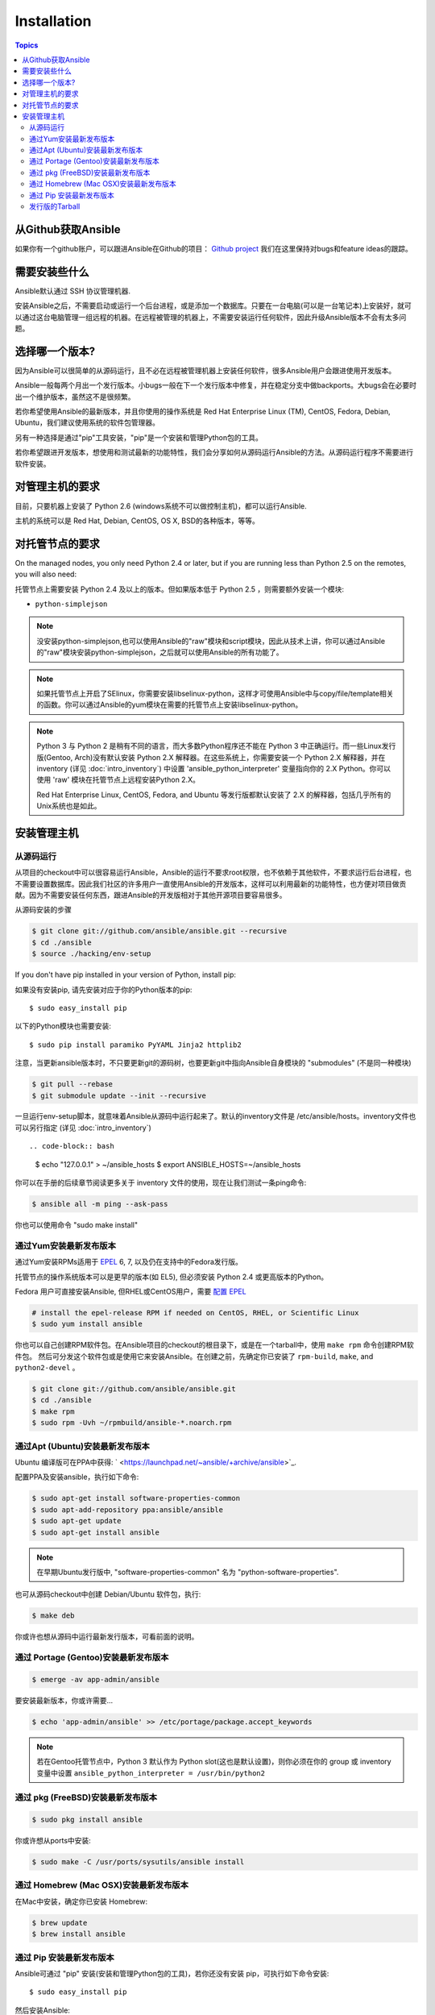 Installation
============

.. contents:: Topics

.. _getting_ansible:

从Github获取Ansible
````````````````````

如果你有一个github账户，可以跟进Ansible在Github的项目： `Github project <https://github.com/ansible/ansible>`_ 我们在这里保持对bugs和feature ideas的跟踪。

.. _what_will_be_installed:

需要安装些什么
```````````````````````````````

Ansible默认通过  SSH 协议管理机器.

安装Ansible之后，不需要启动或运行一个后台进程，或是添加一个数据库。只要在一台电脑(可以是一台笔记本)上安装好，就可以通过这台电脑管理一组远程的机器。在远程被管理的机器上，不需要安装运行任何软件，因此升级Ansible版本不会有太多问题。

.. _what_version:

选择哪一个版本?
`````````````````````

因为Ansible可以很简单的从源码运行，且不必在远程被管理机器上安装任何软件，很多Ansible用户会跟进使用开发版本。

Ansible一般每两个月出一个发行版本。小bugs一般在下一个发行版本中修复，并在稳定分支中做backports。大bugs会在必要时出一个维护版本，虽然这不是很频繁。

若你希望使用Ansible的最新版本，并且你使用的操作系统是 Red Hat Enterprise Linux (TM), CentOS, Fedora, Debian, Ubuntu，我们建议使用系统的软件包管理器。

另有一种选择是通过"pip"工具安装，"pip"是一个安装和管理Python包的工具。

若你希望跟进开发版本，想使用和测试最新的功能特性，我们会分享如何从源码运行Ansible的方法。从源码运行程序不需要进行软件安装。


.. _control_machine_requirements:

对管理主机的要求
````````````````````````````

目前，只要机器上安装了 Python 2.6 (windows系统不可以做控制主机)，都可以运行Ansible.

主机的系统可以是 Red Hat, Debian, CentOS, OS X, BSD的各种版本，等等。
  
.. _managed_node_requirements:

对托管节点的要求
`````````````````````````

On the managed nodes, you only need Python 2.4 or later, but if you are running less than Python 2.5 on the remotes, you will also need:

托管节点上需要安装 Python 2.4 及以上的版本。但如果版本低于 Python 2.5 ，则需要额外安装一个模块:

* ``python-simplejson`` 

.. note::

   没安装python-simplejson,也可以使用Ansible的"raw"模块和script模块，因此从技术上讲，你可以通过Ansible的"raw"模块安装python-simplejson，之后就可以使用Ansible的所有功能了。

.. note::

   如果托管节点上开启了SElinux，你需要安装libselinux-python，这样才可使用Ansible中与copy/file/template相关的函数。你可以通过Ansible的yum模块在需要的托管节点上安装libselinux-python。

.. note::

   Python 3 与 Python 2 是稍有不同的语言，而大多数Python程序还不能在 Python 3 中正确运行。而一些Linux发行版(Gentoo, Arch)没有默认安装 Python 2.X 解释器。在这些系统上，你需要安装一个 Python 2.X 解释器，并在 inventory (详见 :doc:`intro_inventory`) 中设置 'ansible_python_interpreter' 变量指向你的 2.X Python。你可以使用 'raw' 模块在托管节点上远程安装Python 2.X。
   
   Red Hat Enterprise Linux, CentOS, Fedora, and Ubuntu 等发行版都默认安装了 2.X 的解释器，包括几乎所有的Unix系统也是如此。
   
   

.. _installing_the_control_machine:

安装管理主机
``````````````````````````````

.. _from_source:

从源码运行
+++++++++++++++++++

从项目的checkout中可以很容易运行Ansible，Ansible的运行不要求root权限，也不依赖于其他软件，不要求运行后台进程，也不需要设置数据库。因此我们社区的许多用户一直使用Ansible的开发版本，这样可以利用最新的功能特性，也方便对项目做贡献。因为不需要安装任何东西，跟进Ansible的开发版相对于其他开源项目要容易很多。

从源码安装的步骤

.. code-block:: bash

    $ git clone git://github.com/ansible/ansible.git --recursive
    $ cd ./ansible
    $ source ./hacking/env-setup

If you don't have pip installed in your version of Python, install pip::

如果没有安装pip, 请先安装对应于你的Python版本的pip::

    $ sudo easy_install pip

以下的Python模块也需要安装::

    $ sudo pip install paramiko PyYAML Jinja2 httplib2

注意，当更新ansible版本时，不只要更新git的源码树，也要更新git中指向Ansible自身模块的 "submodules" (不是同一种模块)

.. code-block:: bash

    $ git pull --rebase
    $ git submodule update --init --recursive

一旦运行env-setup脚本，就意味着Ansible从源码中运行起来了。默认的inventory文件是 /etc/ansible/hosts。inventory文件也可以另行指定 (详见 :doc:`intro_inventory`) ::

.. code-block:: bash

    $ echo "127.0.0.1" > ~/ansible_hosts
    $ export ANSIBLE_HOSTS=~/ansible_hosts

你可以在手册的后续章节阅读更多关于 inventory 文件的使用，现在让我们测试一条ping命令:

.. code-block:: bash

    $ ansible all -m ping --ask-pass

你也可以使用命令 "sudo make install" 

.. _from_yum:

通过Yum安装最新发布版本
+++++++++++++++++++++++

通过Yum安装RPMs适用于 `EPEL <http://fedoraproject.org/wiki/EPEL>`_ 6, 7, 以及仍在支持中的Fedora发行版。

托管节点的操作系统版本可以是更早的版本(如 EL5), 但必须安装 Python 2.4 或更高版本的Python。

Fedora 用户可直接安装Ansible, 但RHEL或CentOS用户，需要 `配置 EPEL <http://fedoraproject.org/wiki/EPEL>`_

.. code-block:: bash

    # install the epel-release RPM if needed on CentOS, RHEL, or Scientific Linux
    $ sudo yum install ansible

你也可以自己创建RPM软件包。在Ansible项目的checkout的根目录下，或是在一个tarball中，使用 ``make rpm`` 命令创建RPM软件包。
然后可分发这个软件包或是使用它来安装Ansible。在创建之前，先确定你已安装了 ``rpm-build``, ``make``, and ``python2-devel`` 。

.. code-block:: bash

    $ git clone git://github.com/ansible/ansible.git
    $ cd ./ansible
    $ make rpm
    $ sudo rpm -Uvh ~/rpmbuild/ansible-*.noarch.rpm

.. _from_apt:

通过Apt (Ubuntu)安装最新发布版本
++++++++++++++++++++++++++++++++

Ubuntu 编译版可在PPA中获得: ` <https://launchpad.net/~ansible/+archive/ansible>`_.

配置PPA及安装ansible，执行如下命令:

.. code-block:: bash

    $ sudo apt-get install software-properties-common
    $ sudo apt-add-repository ppa:ansible/ansible
    $ sudo apt-get update
    $ sudo apt-get install ansible

.. note:: 在早期Ubuntu发行版中, "software-properties-common" 名为 "python-software-properties".

也可从源码checkout中创建 Debian/Ubuntu 软件包，执行:

.. code-block:: bash

    $ make deb

你或许也想从源码中运行最新发行版本，可看前面的说明。

.. _from_pkg:

通过 Portage (Gentoo)安装最新发布版本
+++++++++++++++++++++++++++++++++++++

.. code-block:: bash

    $ emerge -av app-admin/ansible

要安装最新版本，你或许需要...

.. code-block:: bash

    $ echo 'app-admin/ansible' >> /etc/portage/package.accept_keywords

.. note::

   若在Gentoo托管节点中，Python 3 默认作为 Python slot(这也是默认设置)，则你必须在你的 group 或 inventory 变量中设置 ``ansible_python_interpreter = /usr/bin/python2`` 

通过 pkg (FreeBSD)安装最新发布版本
++++++++++++++++++++++++++++++++++

.. code-block:: bash

    $ sudo pkg install ansible

你或许想从ports中安装:

.. code-block:: bash

    $ sudo make -C /usr/ports/sysutils/ansible install

.. _from_brew:

通过 Homebrew (Mac OSX)安装最新发布版本
+++++++++++++++++++++++++++++++++++++++

在Mac中安装，确定你已安装 Homebrew:

.. code-block:: bash

    $ brew update
    $ brew install ansible

.. _from_pip:

通过 Pip 安装最新发布版本
+++++++++++++++++++++++++

Ansible可通过 "pip" 安装(安装和管理Python包的工具)，若你还没有安装 pip，可执行如下命令安装::

   $ sudo easy_install pip

然后安装Ansible::

   $ sudo pip install ansible

如果你是在 OS X Mavericks 上安装，编译器可能或告警或报错，可通过如下设置避免这种情况::

   $ sudo CFLAGS=-Qunused-arguments CPPFLAGS=-Qunused-arguments pip install ansible

使用 virtualenv 的读者可通过 virtualenv 安装 Ansible, 然而我们建议不用这样做，直接在全局安装 Ansible。不要使用 easy_install 直接安装 ansible。

.. _tagged_releases:

发行版的Tarball
+++++++++++++++++++++++++++

不想通过git checkout 创建Ansible的软件包？在这里可获取Tarball `Ansible downloads <http://releases.ansible.com/ansible>`_ 

各种版本的Ansible在这里做了版本标注 `git repository <https://github.com/ansible/ansible/releases>`_ 

.. seealso::

   :doc:`intro_adhoc`
       Examples of basic commands
   :doc:`playbooks`
       Learning ansible's configuration management language
   `Mailing List <http://groups.google.com/group/ansible-project>`_
       Questions? Help? Ideas?  Stop by the list on Google Groups
   `irc.freenode.net <http://irc.freenode.net>`_
       #ansible IRC chat channel
